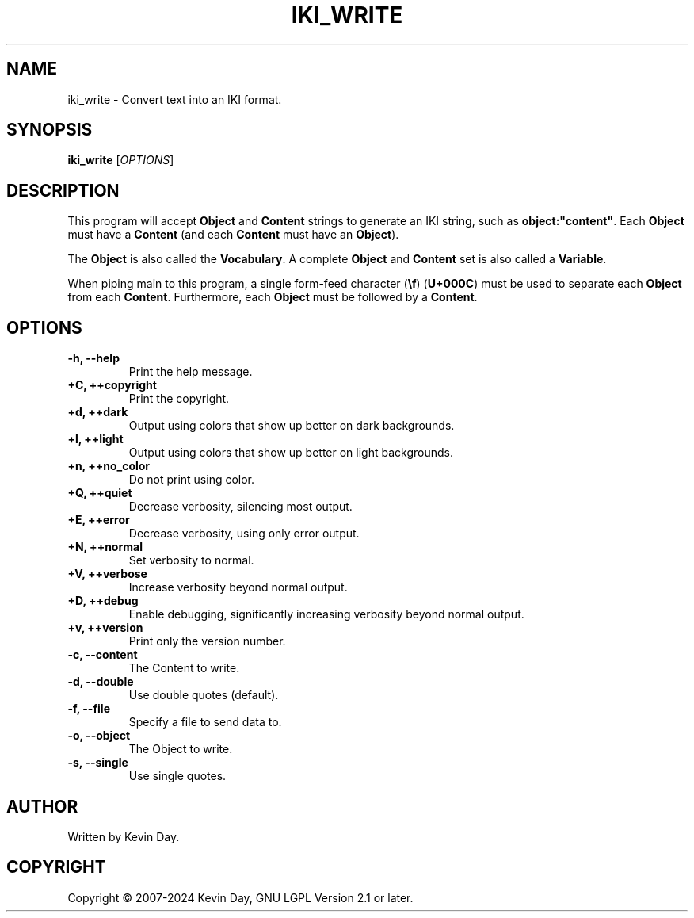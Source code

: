 .TH IKI_WRITE "1" "February 2024" "FLL - IKI Write 0.6.9" "Program Manual"
.SH NAME
iki_write \- Convert text into an IKI format.
.SH SYNOPSIS
.B iki_write
[\fI\,OPTIONS\/\fR]
.SH DESCRIPTION
.PP
This program will accept \fBObject\fR and \fBContent\fR strings to generate an IKI string, such as \fBobject:"content"\fR.
Each \fBObject\fR must have a \fBContent\fR (and each \fBContent\fR must have an \fBObject\fR).

The \fBObject\fR is also called the \fBVocabulary\fR.
A complete \fBObject\fR and \fBContent\fR set is also called a \fBVariable\fR.

When piping main to this program, a single form-feed character (\fB\\f\fR) (\fBU+000C\fR) must be used to separate each \fBObject\fR from each \fBContent\fR.
Furthermore, each \fBObject\fR must be followed by a \fBContent\fR.
.SH OPTIONS
.TP
\fB\{\-h, \-\-help\fR
Print the help message.
.TP
\fB+C, ++copyright\fR
Print the copyright.
.TP
\fB+d, ++dark\fR
Output using colors that show up better on dark backgrounds.
.TP
\fB+l, ++light\fR
Output using colors that show up better on light backgrounds.
.TP
\fB+n, ++no_color\fR
Do not print using color.
.TP
\fB+Q, ++quiet\fR
Decrease verbosity, silencing most output.
.TP
\fB+E, ++error\fR
Decrease verbosity, using only error output.
.TP
\fB+N, ++normal\fR
Set verbosity to normal.
.TP
\fB+V, ++verbose\fR
Increase verbosity beyond normal output.
.TP
\fB+D, ++debug\fR
Enable debugging, significantly increasing verbosity beyond normal output.
.TP
\fB+v, ++version\fR
Print only the version number.
.TP
\fB\-c, \-\-content\fR
The Content to write.
.TP
\fB\-d, \-\-double\fR
Use double quotes (default).
.TP
\fB\-f, \-\-file\fR
Specify a file to send data to.
.TP
\fB\-o, \-\-object\fR
The Object to write.
.TP
\fB\-s, \-\-single\fR
Use single quotes.
.SH AUTHOR
Written by Kevin Day.
.SH COPYRIGHT
.PP
Copyright \(co 2007-2024 Kevin Day, GNU LGPL Version 2.1 or later.
